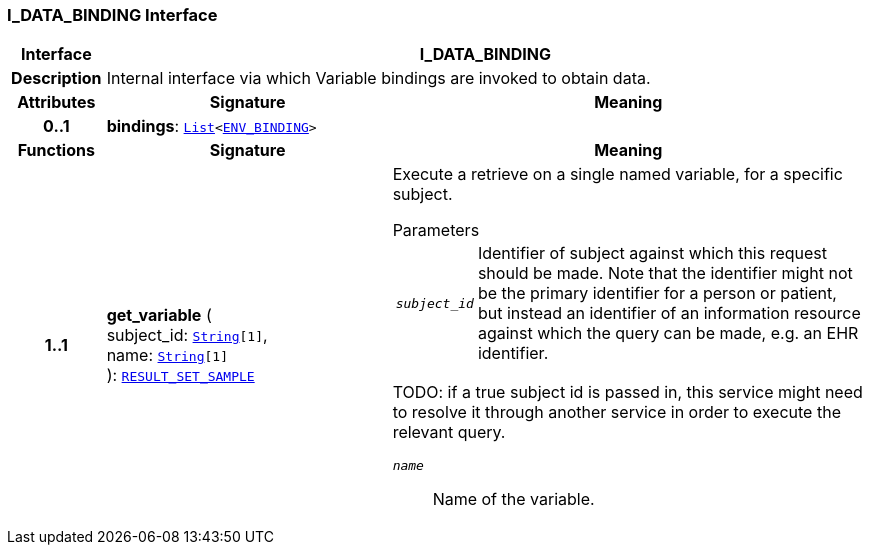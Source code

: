 === I_DATA_BINDING Interface

[cols="^1,3,5"]
|===
h|*Interface*
2+^h|*I_DATA_BINDING*

h|*Description*
2+a|Internal interface via which Variable bindings are invoked to obtain data.

h|*Attributes*
^h|*Signature*
^h|*Meaning*

h|*0..1*
|*bindings*: `link:/releases/BASE/{base_release}/foundation_types.html#_list_class[List^]<<<_env_binding_class,ENV_BINDING>>>`
a|
h|*Functions*
^h|*Signature*
^h|*Meaning*

h|*1..1*
|*get_variable* ( +
subject_id: `link:/releases/BASE/{base_release}/foundation_types.html#_string_class[String^][1]`, +
name: `link:/releases/BASE/{base_release}/foundation_types.html#_string_class[String^][1]` +
): `<<_result_set_sample_class,RESULT_SET_SAMPLE>>`
a|Execute a retrieve on a single named variable, for a specific subject.

.Parameters +
[horizontal]
`_subject_id_`:: Identifier of subject against which this request should be made. Note that the identifier might not be the primary identifier for a person or patient, but instead an identifier of an information resource against which the query can be made, e.g. an EHR identifier.

TODO: if a true subject id is passed in, this service might need to resolve it through another service in order to execute the relevant query.

`_name_`:: Name of the variable.
|===
